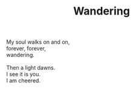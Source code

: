 :PROPERTIES:
:ID:       D470AF9B-DBFD-4551-A1D7-DB044DA0C163
:SLUG:     wandering
:END:
#+filetags: :poetry:
#+title: Wandering

#+BEGIN_VERSE
My soul walks on and on,
forever, forever,
wandering.

Then a light dawns.
I see it is you.
I am cheered.
#+END_VERSE
